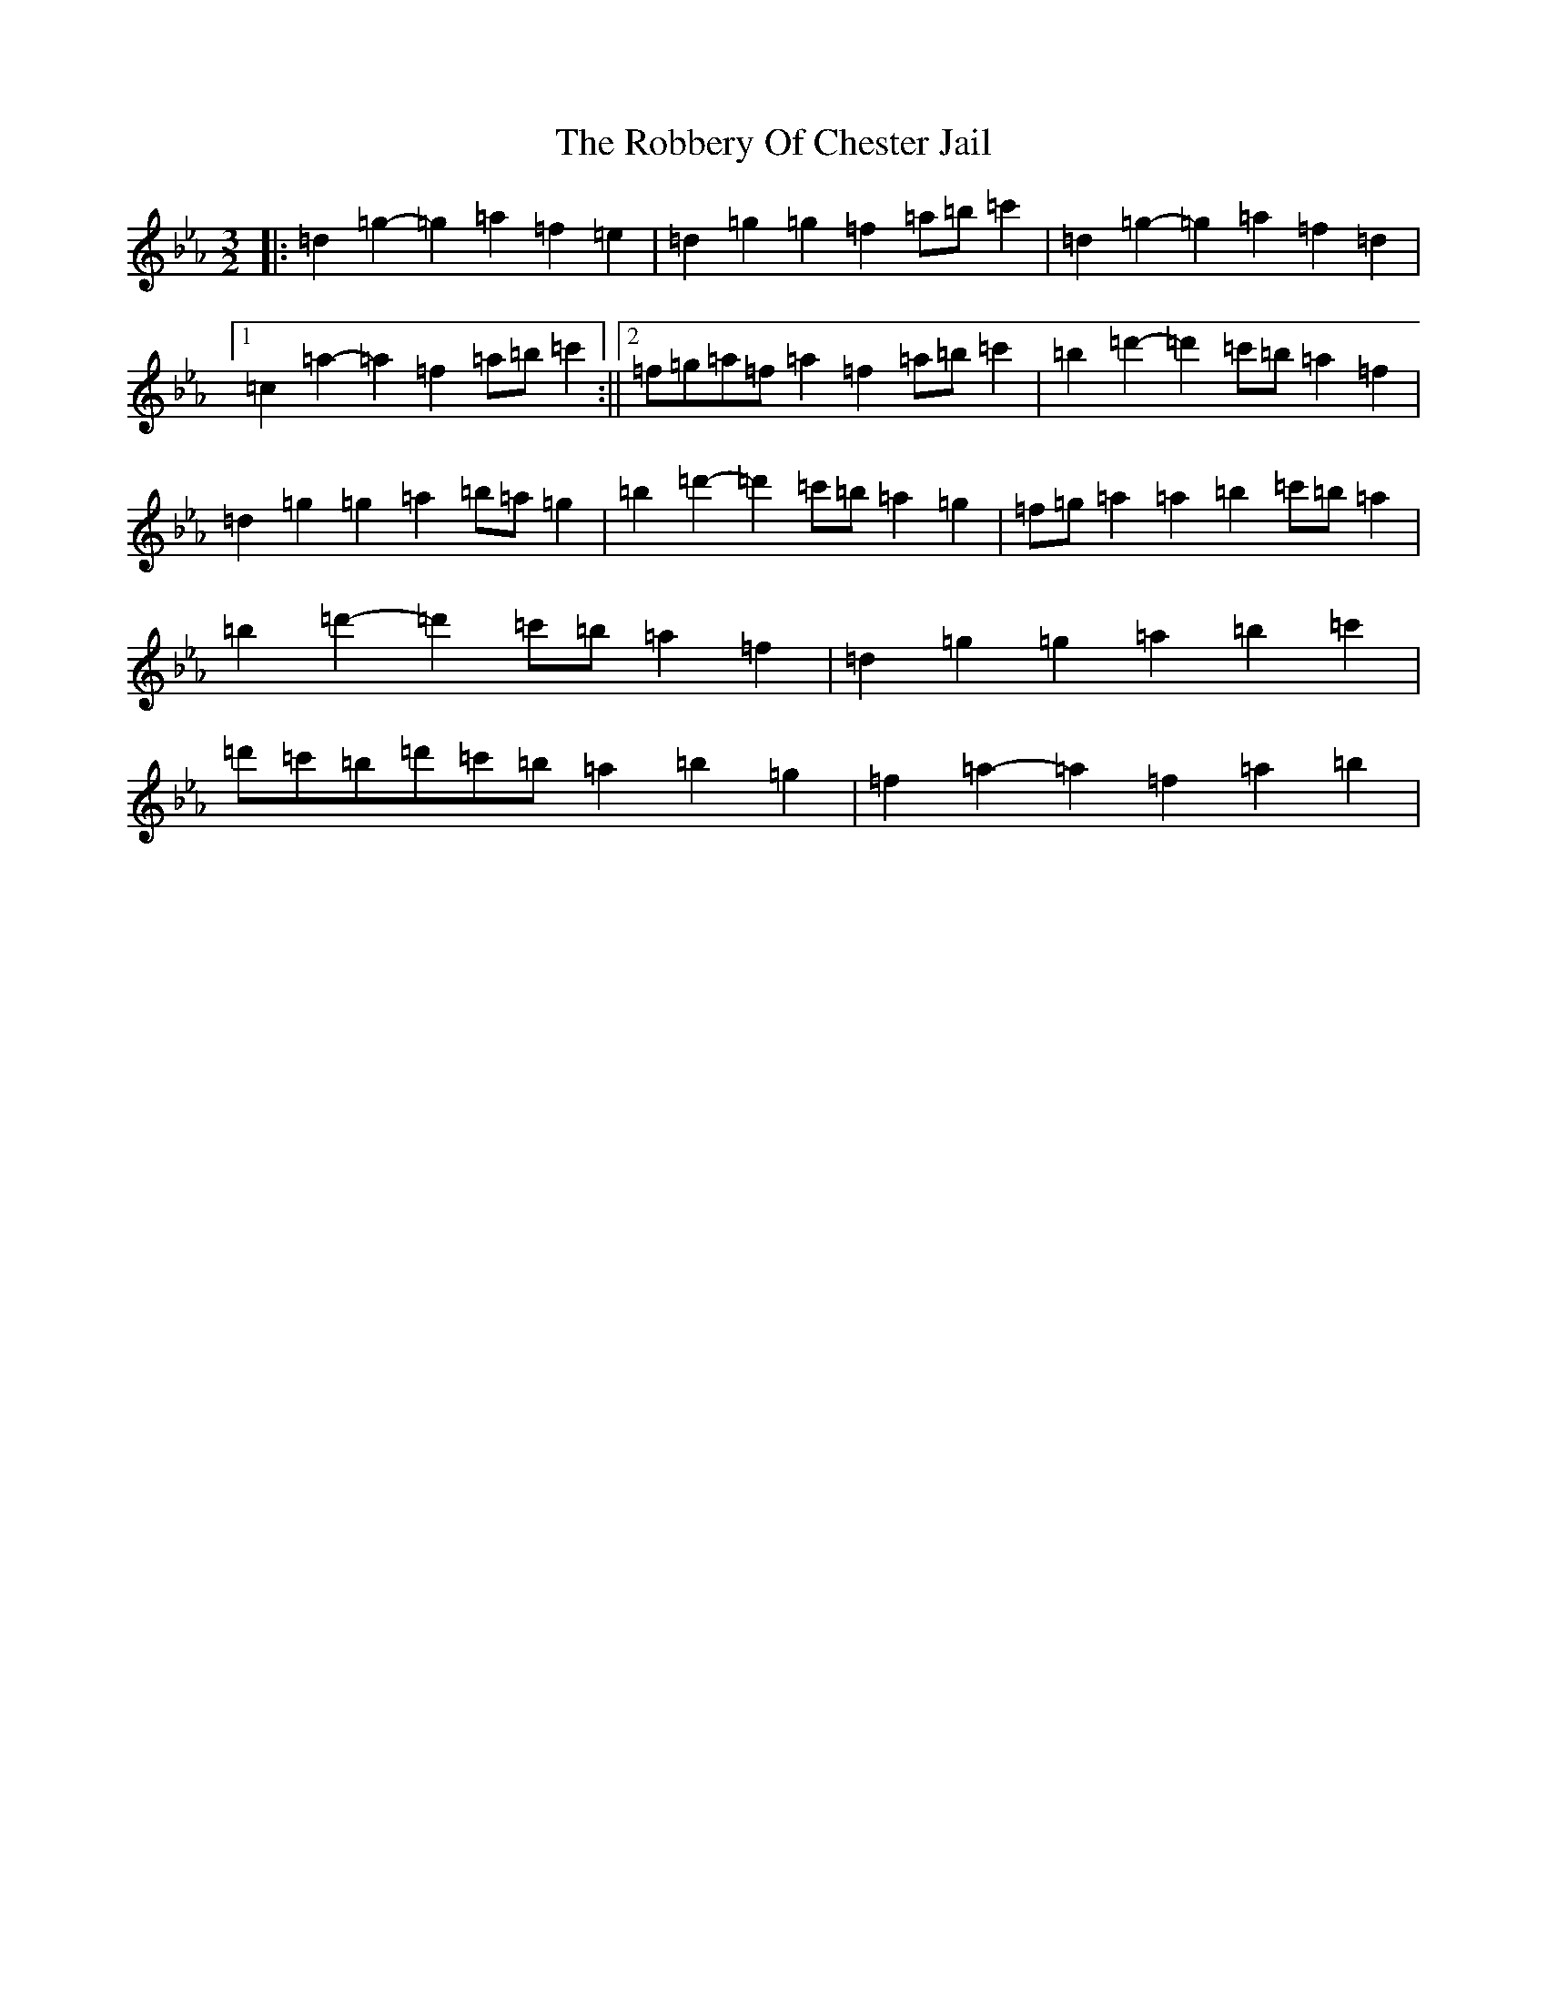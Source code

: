 X: 10877
T: Robbery Of Chester Jail, The
S: https://thesession.org/tunes/13175#setting22755
Z: E minor
R: reel
M:3/2
L:1/8
K: C minor
|:=d2=g2-=g2=a2=f2=e2|=d2=g2=g2=f2=a=b=c'2|=d2=g2-=g2=a2=f2=d2|1=c2=a2-=a2=f2=a=b=c'2:||2=f=g=a=f=a2=f2=a=b=c'2|=b2=d'2-=d'2=c'=b=a2=f2|=d2=g2=g2=a2=b=a=g2|=b2=d'2-=d'2=c'=b=a2=g2|=f=g=a2=a2=b2=c'=b=a2|=b2=d'2-=d'2=c'=b=a2=f2|=d2=g2=g2=a2=b2=c'2|=d'=c'=b=d'=c'=b=a2=b2=g2|=f2=a2-=a2=f2=a2=b2|